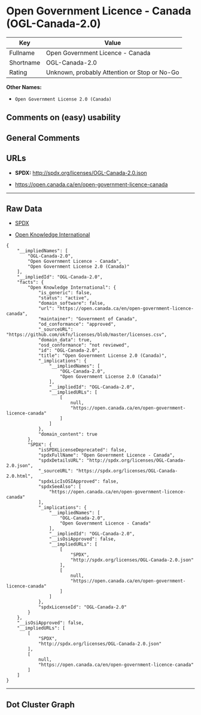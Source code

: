 * Open Government Licence - Canada (OGL-Canada-2.0)

| Key         | Value                                          |
|-------------+------------------------------------------------|
| Fullname    | Open Government Licence - Canada               |
| Shortname   | OGL-Canada-2.0                                 |
| Rating      | Unknown, probably Attention or Stop or No-Go   |

*Other Names:*

- =Open Government License 2.0 (Canada)=

** Comments on (easy) usability

** General Comments

** URLs

- *SPDX:* http://spdx.org/licenses/OGL-Canada-2.0.json

- https://open.canada.ca/en/open-government-licence-canada

--------------

** Raw Data

- [[https://spdx.org/licenses/OGL-Canada-2.0.html][SPDX]]

- [[https://github.com/okfn/licenses/blob/master/licenses.csv][Open
  Knowledge International]]

#+BEGIN_EXAMPLE
  {
      "__impliedNames": [
          "OGL-Canada-2.0",
          "Open Government Licence - Canada",
          "Open Government License 2.0 (Canada)"
      ],
      "__impliedId": "OGL-Canada-2.0",
      "facts": {
          "Open Knowledge International": {
              "is_generic": false,
              "status": "active",
              "domain_software": false,
              "url": "https://open.canada.ca/en/open-government-licence-canada",
              "maintainer": "Government of Canada",
              "od_conformance": "approved",
              "_sourceURL": "https://github.com/okfn/licenses/blob/master/licenses.csv",
              "domain_data": true,
              "osd_conformance": "not reviewed",
              "id": "OGL-Canada-2.0",
              "title": "Open Government License 2.0 (Canada)",
              "_implications": {
                  "__impliedNames": [
                      "OGL-Canada-2.0",
                      "Open Government License 2.0 (Canada)"
                  ],
                  "__impliedId": "OGL-Canada-2.0",
                  "__impliedURLs": [
                      [
                          null,
                          "https://open.canada.ca/en/open-government-licence-canada"
                      ]
                  ]
              },
              "domain_content": true
          },
          "SPDX": {
              "isSPDXLicenseDeprecated": false,
              "spdxFullName": "Open Government Licence - Canada",
              "spdxDetailsURL": "http://spdx.org/licenses/OGL-Canada-2.0.json",
              "_sourceURL": "https://spdx.org/licenses/OGL-Canada-2.0.html",
              "spdxLicIsOSIApproved": false,
              "spdxSeeAlso": [
                  "https://open.canada.ca/en/open-government-licence-canada"
              ],
              "_implications": {
                  "__impliedNames": [
                      "OGL-Canada-2.0",
                      "Open Government Licence - Canada"
                  ],
                  "__impliedId": "OGL-Canada-2.0",
                  "__isOsiApproved": false,
                  "__impliedURLs": [
                      [
                          "SPDX",
                          "http://spdx.org/licenses/OGL-Canada-2.0.json"
                      ],
                      [
                          null,
                          "https://open.canada.ca/en/open-government-licence-canada"
                      ]
                  ]
              },
              "spdxLicenseId": "OGL-Canada-2.0"
          }
      },
      "__isOsiApproved": false,
      "__impliedURLs": [
          [
              "SPDX",
              "http://spdx.org/licenses/OGL-Canada-2.0.json"
          ],
          [
              null,
              "https://open.canada.ca/en/open-government-licence-canada"
          ]
      ]
  }
#+END_EXAMPLE

--------------

** Dot Cluster Graph

[[../dot/OGL-Canada-2.0.svg]]